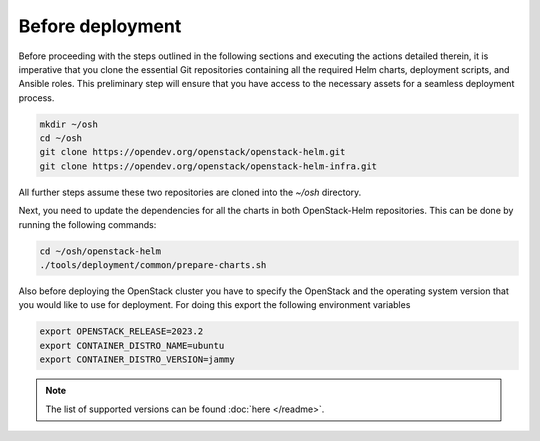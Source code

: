 Before deployment
=================

Before proceeding with the steps outlined in the following
sections and executing the actions detailed therein, it is
imperative that you clone the essential Git repositories
containing all the required Helm charts, deployment scripts,
and Ansible roles. This preliminary step will ensure that
you have access to the necessary assets for a seamless
deployment process.

.. code-block:: bash

    mkdir ~/osh
    cd ~/osh
    git clone https://opendev.org/openstack/openstack-helm.git
    git clone https://opendev.org/openstack/openstack-helm-infra.git


All further steps assume these two repositories are cloned into the
`~/osh` directory.

Next, you need to update the dependencies for all the charts in both OpenStack-Helm
repositories. This can be done by running the following commands:

.. code-block:: bash

    cd ~/osh/openstack-helm
    ./tools/deployment/common/prepare-charts.sh

Also before deploying the OpenStack cluster you have to specify the
OpenStack and the operating system version that you would like to use
for deployment. For doing this export the following environment variables

.. code-block:: bash

    export OPENSTACK_RELEASE=2023.2
    export CONTAINER_DISTRO_NAME=ubuntu
    export CONTAINER_DISTRO_VERSION=jammy

.. note::
    The list of supported versions can be found :doc:`here </readme>`.
